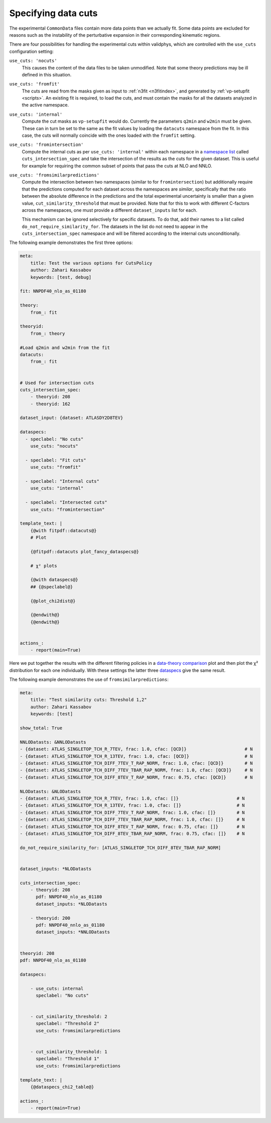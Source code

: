 Specifying data cuts
--------------------

The experimental ``CommonData`` files contain more data points than we
actually fit. Some data points are excluded for reasons such as the
instability of the perturbative expansion in their corresponding
kinematic regions.

There are four possibilities for handling the experimental cuts within
validphys, which are controlled with the ``use_cuts`` configuration
setting:

``use_cuts: 'nocuts'``
    This causes the content of the data files to be taken unmodified. Note that
    some theory predictions may be ill defined in this situation.
``use_cuts: 'fromfit'``
    The cuts are read from the masks given as input to :ref:`n3fit
    <n3fitindex>`, and generated by :ref:`vp-setupfit <scripts>`. An existing
    fit is required, to load the cuts, and must contain the masks for all the
    datasets analyzed in the active namespace.
``use_cuts: 'internal'``
    Compute the cut masks as ``vp-setupfit`` would do. Currently the parameters
    ``q2min`` and ``w2min`` must be given. These can in turn be set to the same
    as the fit values by loading the ``datacuts`` namespace from the fit. In
    this case, the cuts will normally coincide with the ones loaded with the
    ``fromfit`` setting.
``use_cuts: 'fromintersection'``
    Compute the internal cuts as per ``use_cuts: 'internal'`` within each
    namespace in a `namespace list <#multiple-inputs-and-namespaces>`__ called
    ``cuts_intersection_spec`` and take the intersection of the results as the
    cuts for the given dataset. This is useful for example for requiring the
    common subset of points that pass the cuts at NLO and NNLO.
``use_cuts: 'fromsimilarpredictions'``
    Compute the intersection between two namespaces (similar to for
    ``fromintersection``) but additionally require that the predictions
    computed for each dataset across the namespaces are *similar*, specifically
    that the ratio between the absolute difference in the predictions and the
    total experimental uncertainty is smaller than a given value,
    ``cut_similarity_threshold`` that must be provided. Note that for this to
    work with different C-factors across the namespaces, one must provide a
    different ``dataset_inputs`` list for each.

    This mechanism can be ignored
    selectively for specific datasets. To do that, add their names to a list
    called ``do_not_require_similarity_for``. The datasets in the list do
    not need to appear in the ``cuts_intersection_spec`` namespace and will
    be filtered according to the internal cuts unconditionally.

The following example demonstrates the first three options:

.. code:: yaml

   meta:
       title: Test the various options for CutsPolicy
       author: Zahari Kassabov
       keywords: [test, debug]

   fit: NNPDF40_nlo_as_01180

   theory:
       from_: fit

   theoryid:
       from_: theory

   #Load q2min and w2min from the fit
   datacuts:
       from_: fit


   # Used for intersection cuts
   cuts_intersection_spec:
       - theoryid: 208
       - theoryid: 162

   dataset_input: {dataset: ATLASDY2D8TEV}

   dataspecs:
     - speclabel: "No cuts"
       use_cuts: "nocuts"

     - speclabel: "Fit cuts"
       use_cuts: "fromfit"

     - speclabel: "Internal cuts"
       use_cuts: "internal"

     - speclabel: "Intersected cuts"
       use_cuts: "fromintersection"

   template_text: |
       {@with fitpdf::datacuts@}
       # Plot

       {@fitpdf::datacuts plot_fancy_dataspecs@}

       # χ² plots

       {@with dataspecs@}
       ## {@speclabel@}

       {@plot_chi2dist@}

       {@endwith@}
       {@endwith@}


   actions_:
       - report(main=True)

Here we put together the results with the different filtering policies
in a `data-theory comparison <data-theory-comp>`__ plot and then plot
the χ² distribution for each one individually. With these settings the
latter three
`dataspecs <#general-data-specification-the-dataspec-api>`__ give the
same result.

The following example demonstrates the use of
``fromsimilarpredictions``:

.. code:: yaml

   meta:
       title: "Test similarity cuts: Threshold 1,2"
       author: Zahari Kassabov
       keywords: [test]

   show_total: True

   NNLODatasts: &NNLODatasts
   - {dataset: ATLAS_SINGLETOP_TCH_R_7TEV, frac: 1.0, cfac: [QCD]}                      # N
   - {dataset: ATLAS_SINGLETOP_TCH_R_13TEV, frac: 1.0, cfac: [QCD]}                     # N
   - {dataset: ATLAS_SINGLETOP_TCH_DIFF_7TEV_T_RAP_NORM, frac: 1.0, cfac: [QCD]}        # N
   - {dataset: ATLAS_SINGLETOP_TCH_DIFF_7TEV_TBAR_RAP_NORM, frac: 1.0, cfac: [QCD]}     # N
   - {dataset: ATLAS_SINGLETOP_TCH_DIFF_8TEV_T_RAP_NORM, frac: 0.75, cfac: [QCD]}       # N

   NLODatasts: &NLODatasts
   - {dataset: ATLAS_SINGLETOP_TCH_R_7TEV, frac: 1.0, cfac: []}                      # N
   - {dataset: ATLAS_SINGLETOP_TCH_R_13TEV, frac: 1.0, cfac: []}                     # N
   - {dataset: ATLAS_SINGLETOP_TCH_DIFF_7TEV_T_RAP_NORM, frac: 1.0, cfac: []}        # N
   - {dataset: ATLAS_SINGLETOP_TCH_DIFF_7TEV_TBAR_RAP_NORM, frac: 1.0, cfac: []}     # N
   - {dataset: ATLAS_SINGLETOP_TCH_DIFF_8TEV_T_RAP_NORM, frac: 0.75, cfac: []}       # N
   - {dataset: ATLAS_SINGLETOP_TCH_DIFF_8TEV_TBAR_RAP_NORM, frac: 0.75, cfac: []}    # N

   do_not_require_similarity_for: [ATLAS_SINGLETOP_TCH_DIFF_8TEV_TBAR_RAP_NORM]


   dataset_inputs: *NLODatasts

   cuts_intersection_spec:
       - theoryid: 208
         pdf: NNPDF40_nlo_as_01180
         dataset_inputs: *NLODatasts

       - theoryid: 200
         pdf: NNPDF40_nnlo_as_01180
         dataset_inputs: *NNLODatasts


   theoryid: 208
   pdf: NNPDF40_nlo_as_01180

   dataspecs:

       - use_cuts: internal
         speclabel: "No cuts"


       - cut_similarity_threshold: 2
         speclabel: "Threshold 2"
         use_cuts: fromsimilarpredictions


       - cut_similarity_threshold: 1
         speclabel: "Threshold 1"
         use_cuts: fromsimilarpredictions

   template_text: |
       {@dataspecs_chi2_table@}

   actions_:
       - report(main=True)
